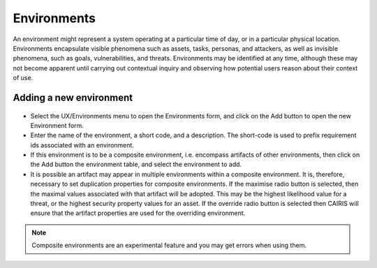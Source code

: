 Environments
============

An environment might represent a system operating at a particular time
of day, or in a particular physical location. Environments encapsulate
visible phenomena such as assets, tasks, personas, and attackers, as
well as invisible phenomena, such as goals, vulnerabilities, and
threats. Environments may be identified at any time, although these may
not become apparent until carrying out contextual inquiry and observing
how potential users reason about their context of use.

Adding a new environment
------------------------

.. figure:: EnvironmentForm.jpg
   :alt: Environment form

-  Select the UX/Environments menu to open the Environments
   form, and click on the Add button to open the new Environment
   form.

-  Enter the name of the environment, a short code, and a description.
   The short-code is used to prefix requirement ids associated with an
   environment.

-  If this environment is to be a composite environment, i.e. encompass
   artifacts of other environments, then click on the Add button the environment table, and select the environment to add.

-  It is possible an artifact may appear in multiple environments within a
   composite environment. It is, therefore, necessary to set duplication
   properties for composite environments. If the maximise radio button
   is selected, then the maximal values associated with that artifact
   will be adopted. This may be the highest likelihood value for a
   threat, or the highest security property values for an asset. If the
   override radio button is selected then CAIRIS will ensure that the
   artifact properties are used for the overriding environment.

.. note::
   Composite environments are an experimental feature and you may get errors when using them.
